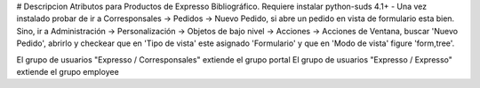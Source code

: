 # Descripcion
Atributos para Productos de Expresso Bibliográfico.
Requiere instalar python-suds 4.1+
- Una vez instalado probar de ir a Corresponsales -> Pedidos -> Nuevo Pedido, si
abre un pedido en vista de formulario esta bien. Sino, ir a Administración ->
Personalización -> Objetos de bajo nivel -> Acciones -> Acciones de Ventana, buscar
'Nuevo Pedido', abrirlo y checkear que en 'Tipo de vista' este asignado 'Formulario'
y que en 'Modo de vista' figure 'form,tree'.


El grupo de usuarios "Expresso / Corresponsales" extiende el grupo portal
El grupo de usuarios "Expresso / Expresso" extiende el grupo employee